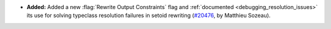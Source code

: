 - **Added:**
  Added a new :flag:`Rewrite Output Constraints` flag and :ref:`documented <debugging_resolution_issues>` its use
  for solving typeclass resolution failures in setoid rewriting
  (`#20476 <https://github.com/rocq-prover/rocq/pull/20476>`_,
  by Matthieu Sozeau).
